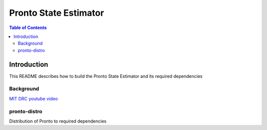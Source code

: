 ======================
Pronto State Estimator
======================

.. contents:: Table of Contents

Introduction
============

This README describes how to build the Pronto State Estimator
and its required dependencies


Background
----------

.. image:: http://img.youtube.com/vi/V_DxB76MkE4/0.jpg

   :target: https://www.youtube.com/watch?v=V_DxB76MkE4

`MIT DRC youtube video <https://www.youtube.com/watch?v=V_DxB76MkE4>`_


pronto-distro
-------------

Distribution of Pronto to required dependencies
